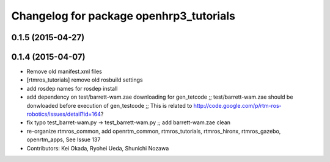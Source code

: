 ^^^^^^^^^^^^^^^^^^^^^^^^^^^^^^^^^^^^^^^^
Changelog for package openhrp3_tutorials
^^^^^^^^^^^^^^^^^^^^^^^^^^^^^^^^^^^^^^^^

0.1.5 (2015-04-27)
------------------

0.1.4 (2015-04-07)
------------------
* Remove old manifest.xml files
* [rtmros_tutorials] remove old rosbuild settings
* add rosdep names for rosdep install
* add dependency on test/barrett-wam.zae downloading for gen_tetcode ;; test/barrett-wam.zae should be donwloaded before execution of gen_testcode ;; This is related to http://code.google.com/p/rtm-ros-robotics/issues/detail?id=164?
* fix typo test_barret-wam.py ->  test_barrett-wam.py ;; add barrett-wam.zae clean
* re-organize rtmros_common, add openrtm_common, rtmros_tutorials, rtmros_hironx, rtmros_gazebo, openrtm_apps, See Issue 137
* Contributors: Kei Okada, Ryohei Ueda, Shunichi Nozawa
